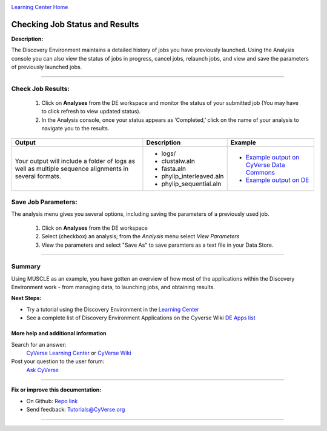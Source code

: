 |CyVerse logo|_

|Home_Icon|_
`Learning Center Home <http://learning.cyverse.org/>`_


Checking Job Status and Results
-------------------------------

**Description:**

The Discovery Environment maintains a detailed history of jobs you have previously
launched. Using the Analysis console you can also view the status of jobs in progress,
cancel jobs, relaunch jobs, and view and save the parameters of previously launched
jobs.

----

..
	#### Comment: short text description goes here ####


**Check Job Results:**
~~~~~~~~~~~~~~~~~~~~~~~~~~~~~~~~~~~~~~~~~~~~~~~~~~~~~~~~~~~~~~~~~

  1. Click on **Analyses** from the DE workspace and monitor the status of your
     submitted job (You may have to click refresh to view updated status).

  2. In the Analysis console, once your status appears as ‘Completed,’ click on
     the name of your analysis to navigate you to the results.

.. list-table::
    :header-rows: 1

    * - Output
      - Description
      - Example
    * - Your output will include a folder of logs as well as multiple sequence
        alignments in several formats.
      - - logs/
        - clustalw.aln
        - fasta.aln
        - phylip_interleaved.aln
        - phylip_sequential.aln
      -
        - `Example output on CyVerse Data Commons <http://datacommons.cyverse.org/browse/iplant/home/shared/cyverse_training/platform_guides/discovery_enviornment/muscle_3_8_31/02_muscle_output>`_
        - `Example output on DE <https://de.cyverse.org/de/?type=data&folder=/iplant/home/shared/cyverse_training/platform_guides/discovery_enviornment/muscle_3_8_31/02_muscle_output>`_

**Save Job Parameters:**
~~~~~~~~~~~~~~~~~~~~~~~~~~~

The analysis menu gives you several options, including saving the parameters
of a previously used job.

  1. Click on **Analyses** from the DE workspace
  2. Select (checkbox) an analysis; from the *Analysis* menu select *View
     Parameters*
  3. View the parameters and select "Save As" to save paramters as a text file
     in your Data Store.

----

Summary
~~~~~~~

Using MUSCLE as an example, you have gotten an overview of how most of the
applications within the Discovery Environment work - from managing data, to
launching jobs, and obtaining results.

..
    Summary

**Next Steps:**

- Try a tutorial using the Discovery Environment in the `Learning Center <http://learning.cyverse.org>`_
- See a complete list of Discovery Environment Applications on the Cyverse Wiki `DE Apps list <https://wiki.cyverse.org/wiki/display/DEapps/Discovery+Environment+Applications+List>`_

More help and additional information
`````````````````````````````````````

..
    Short description and links to any reading materials

Search for an answer:
    `CyVerse Learning Center <http://learning.cyverse.org>`_ or
    `CyVerse Wiki <https://wiki.cyverse.org>`_

Post your question to the user forum:
    `Ask CyVerse <http://ask.iplantcollaborative.org/questions>`_

----

**Fix or improve this documentation:**

- On Github: `Repo link <https://github.com/CyVerse-learning-materials/discovery_environment_guide>`_
- Send feedback: `Tutorials@CyVerse.org <Tutorials@CyVerse.org>`_

----

.. |CyVerse logo| image:: ./img/cyverse_rgb.png
    :width: 500
    :height: 100
.. _CyVerse logo: http://learning.cyverse.org/
.. |Home_Icon| image:: ./img/homeicon.png
    :width: 25
    :height: 25
.. _Home_Icon: http://learning.cyverse.org/
